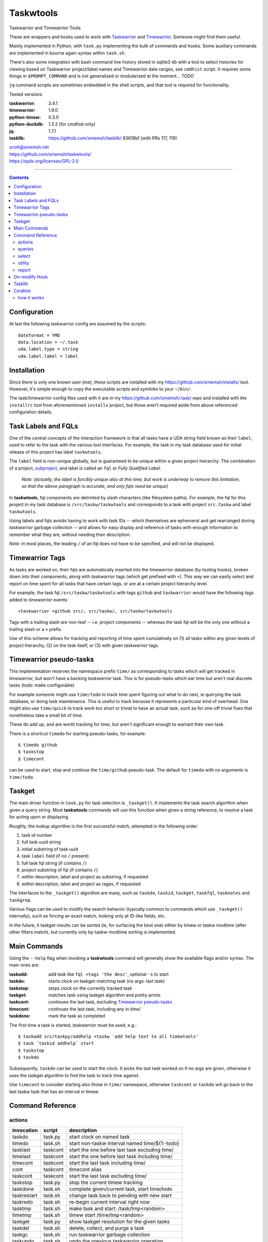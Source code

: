 Taskwtools
==============================================================================

Taskwarrior and Timewarrior Tools

These are wrappers and hooks used to work with `Taskwarrior`_ and
`Timewarrior`_.  Someone might find them useful.

Mainly implemented in Python, with ``task.py`` implementing the bulk
of commands and hooks.  Some auxiliary commands are implemented in
bourne again syntax within ``task.sh``.

There's also some integration with bash command line history stored in
sqlite3 db with a tool to select histories for viewing based on
Taskwarrior project/label names and Timewarrior date ranges, see
``cmdhist`` script.  It requires some things in ``$PROMPT_COMMAND`` and
is not generalized or modularized at the moment... *TODO*

``jq`` command scripts are sometimes embedded in the shell scripts, and
that tool is required for functionality.

Tested versions:

:taskwarrior: 3.4.1
:timewarrior: 1.9.0
:python-timew: 0.3.0
:python-duckdb: 1.3.2 (for cmdhist only)
:jq: 1.7.1
:tasklib: https://github.com/smemsh/tasklib/ 83619b1 (with PRs 117, 119)

| scott@smemsh.net
| https://github.com/smemsh/taskwtools/
| https://spdx.org/licenses/GPL-2.0

____

.. contents::

.. _Taskwarrior: https://github.com/GothenburgBitFactory/taskwarrior
.. _Timewarrior: https://github.com/GothenburgBitFactory/timewarrior


Configuration
~~~~~~~~~~~~~~~~~~~~~~~~~~~~~~~~~~~~~~~~~~~~~~~~~~~~~~~~~~~~~~~~~~~~~~~~~~~~~~

At last the following taskwarrior config are assumed by the scripts::

  dateformat = YMD
  data.location = ~/.task
  uda.label.type = string
  uda.label.label = label


Installation
~~~~~~~~~~~~~~~~~~~~~~~~~~~~~~~~~~~~~~~~~~~~~~~~~~~~~~~~~~~~~~~~~~~~~~~~~~~~~~

Since there is only one known user (me), these scripts are installed
with my https://github.com/smemsh/installx/ tool.  However, it's simple
enough to copy the executable scripts and symlinks to your ``~/bin/``.

The task/timewarrior config files used with it are in my
https://github.com/smemsh/.task/ repo and installed with the
``installrc`` tool from aforementioned ``installx`` project, but those
aren't required aside from above referenced configuration details.


Task Labels and FQLs
~~~~~~~~~~~~~~~~~~~~~~~~~~~~~~~~~~~~~~~~~~~~~~~~~~~~~~~~~~~~~~~~~~~~~~~~~~~~~~

One of the central concepts of the interaction framework is that all
tasks have a UDA string field known as their ``label``, used to refer to
the task with the various tool interfaces.  For example, the task in my
task database used for initial release of this project has label
``taskwtools``.

The ``label`` field is non-unique globally, but is guaranteed to be
unique within a given project hierarchy.  The combination of a project,
subproject_, and label is called an ``fql`` or *Fully Qualified Label*.

  *Note: (actually, the label is forcibly unique also at this
  time, but work is underway to remove this limitation, so that
  the above paragraph is accurate, and only fqls need be unique)*

In **taskwtools**, fql components are delimited by slash characters
(like filesystem paths).  For example, the fql for this project in my
task database is ``/src/taskw/taskwtools`` and corresponds to a task
with project ``src.taskw`` and label ``taskwtools``.

Using labels and fqls avoids having to work with task IDs -- which
themselves are ephemeral and get rearranged during *taskwarrior* garbage
collection -- and allows for easy display and reference of tasks with
enough information to remember what they are, without needing their
description.

*Note*: in most places, the leading ``/`` of an fql does not have to be
specified, and will not be displayed.

.. _subproject: GothenburgBitFactory/taskwarrior@fd7bb9da


Timewarrior Tags
~~~~~~~~~~~~~~~~~~~~~~~~~~~~~~~~~~~~~~~~~~~~~~~~~~~~~~~~~~~~~~~~~~~~~~~~~~~~~~

As tasks are worked on, their fqls are automatically inserted into the
*timewarrior* database (by tooling hooks), broken down into their
components, along with *taskwarrior* tags (which get prefixed with
``+``).  This way we can easily select and report on time spent for all
tasks that have certain tags, or are at a certain project hierarchy
level.

For example, the task fql ``/src/taskw/taskwtools`` with tags ``github``
and ``taskwarrior`` would have the following tags added to *timewarrior*
events::

    +taskwarrior +github src/, src/taskw/, src/taskw/taskwtools

Tags with a trailing slash are non-leaf -- i.e. project components --
whereas the task fql will be the only one without a trailing slash or a
``+`` prefix.

Use of this scheme allows for tracking and reporting of time spent
cumulatively on (1) all tasks within any given levels of project
hierarchy, (2) on the task itself, or (3) with given *taskwarrior* tags.


Timewarrior pseudo-tasks
~~~~~~~~~~~~~~~~~~~~~~~~~~~~~~~~~~~~~~~~~~~~~~~~~~~~~~~~~~~~~~~~~~~~~~~~~~~~~~

This implementation reserves the namespace prefix ``time/`` as
corresponding to tasks which will get tracked in *timewarrior*, but
won't have a backing *taskwarrior* task.  This is for pseudo-tasks which
eat time but aren't real discrete tasks (*todo*: make configurable)

For example someone might use ``time/todo`` to track time spent figuring
out what to do next, ie querying the task database, or doing task
maintenance.  This is useful to track because it represents a particular
kind of overhead.  One might also use ``time/quick`` to track work too
short or trivial to have an actual task, such as for one-off trivial
fixes that nonetheless take a small bit of time.

These do add up, and are worth tracking for time, but aren't significant
enough to warrant their own task.

There is a shortcut ``timedo`` for starting pseudo-tasks, for example::

    $ timedo github
    $ taskstop
    $ timecont

can be used to start, stop and continue the ``time/github`` pseudo-task.
The default for ``timedo`` with no arguments is ``time/todo``.


Taskget
~~~~~~~~~~~~~~~~~~~~~~~~~~~~~~~~~~~~~~~~~~~~~~~~~~~~~~~~~~~~~~~~~~~~~~~~~~~~~~

The main driver function in ``task.py`` for task selection is
``_taskget()``.  It implements the task search algorithm when given a
query string.  Most **taskwtools** commands will use this function when
given a string reference, to resolve a task for acting upon or displaying.

Roughly, the lookup algorithm is the first successful match, attempted
in the following order:

#. task id number
#. full task uuid string
#. initial substring of task uuid
#. task ``label`` field (if no ``/`` present)
#. full task fql string (if contains ``/``)
#. project substring of fql (if contains ``/``)
#. within description, label and project as substring, if requested
#. within description, label and project as regex, if requested

The interfaces to the ``_taskget()`` algorithm are many, such as
``taskdo``, ``taskid``, ``taskget``, ``taskfql``, ``tasknotes`` and
``taskgrep``.

Various flags can be used to modify the search behavior (typically
common to commands which use ``_taskget()`` internally), such as forcing
an exact match, looking only at ID-like fields, etc.

In the future, it taskget results can be sorted (ie, for surfacing the
best one) either by timew or taskw modtime (after other filters match),
but currently only by-taskw-modtime sorting is implemented.


Main Commands
~~~~~~~~~~~~~~~~~~~~~~~~~~~~~~~~~~~~~~~~~~~~~~~~~~~~~~~~~~~~~~~~~~~~~~~~~~~~~~

Using the ``--help`` flag when invoking a **taskwtools** command will
generally show the available flags and/or syntax.  The main ones are:

:taskadd:   add task like ``fql +tags 'the desc'``, optional ``-s`` to start
:taskdo:    starts clock on taskget-matching task (no args: last task)
:taskstop:  stops clock on the currently tracked task
:taskget:   matches task using taskget algorithm and pretty-prints
:taskcont:  continues the last task, excluding `Timewarrior pseudo-tasks`_
:timecont:  continues the last task, including any in `time/`
:taskdone:  mark the task as completed

The first time a task is started, *taskwarrior* must be used, e.g.::

  $ taskadd src/taskpy/addhelp +taskw 'add help text to all timewtools'
  $ task `taskid addhelp` start
  $ taskstop
  $ taskdo

Subsequently, ``taskdo`` can be used to start the clock.  It picks the
last task worked on if no args are given, otherwise it uses the taskget
algorithm to find the task to track time against.

Use ``timecont`` to consider starting also those in ``time/`` namespace,
otherwise ``taskcont`` or ``taskdo`` will go back to the last taskw task
that has an interval in timew.


Command Reference
~~~~~~~~~~~~~~~~~~~~~~~~~~~~~~~~~~~~~~~~~~~~~~~~~~~~~~~~~~~~~~~~~~~~~~~~~~~~~~


actions
------------------------------------------------------------------------------

=============== =========== ==================================================
invocation      script      description
=============== =========== ==================================================
taskdo          task.py     start clock on named task
timedo          task.sh     start non-taskw interval named time/${1:-todo}
tasklast        taskcont    start the one before last task excluding time/
timelast        taskcont    start the one before last task including time/
timecont        taskcont    start the last task including time/
cont            taskcont    timecont alias
taskcont        taskcont    start the last task excluding time/
taskstop        task.py     stop the current timew tracking
taskdone        task.sh     complete given/current task, start time/todo
taskrestart     task.sh     change task back to pending with new start
taskredo        task.sh     re-begin current interval right now
tasktmp         task.sh     make task and start: /task/tmp<random>
timetmp         task.sh     timew start /time/tmp<random>
taskget         task.py     show taskget resolution for the given tasks
taskdel         task.sh     delete, collect, and purge a task
taskgc          task.sh     run taskwarrior garbage collection
taskundo        task.sh     undo the previous taskwarrior operation
timeundo        task.sh     timew undo
timefill        task.sh     move arg/current interval's start to last end
taskn           task.sh     run 'task' with hooks disabled, passing all args
taskann         task.sh     give the args as an annotation for current task
=============== =========== ==================================================


queries
------------------------------------------------------------------------------

=============== =========== ==================================================
taskdummy       task.py     print a cannot-match uuid, exits nonzero
taskfql         task.py     print current or uniquely matching task
taskfqls        task.py     print all the matching fqls
taskid          task.py     print best matching task
taskids         task.py     print all matching tasks
taskinfo        task.sh     print condensed fields from information command
tasklabel       task.py     print label of best matching task
tasklabels      task.py     print labels of all matching tasks
taskline        task.py     print current fql, tracking status symbol, date
tasknow         task.py     print current fql, tracking status english
tasknotes       task.py     print from ~/.task/notes/<uuid>.rst
taskone         task.py     print matching task uuid, failure if non-unique
taskuuid        task.py     print best matching task uuid
taskuuids       task.py     print all matching task uuids
taskfield       task.sh     print the single given task's named field
timecur         task.sh     print time so far in current interval
timein          task.sh     print the timewfmt time at now + $@
timeline        task.sh     print time spent in recent calendars
timeopen        task.sh     print time tracked since clock last off
timels          task.sh     print list of timew entries in time/ fqlspace
timevals        task.sh     print all intervals that tracked given taskfql
timewk          task.sh     print the timew time given ISO week num begins
timewtags       task.py     print the timew tags of current or given task
taskday         task.py     print labels of tasks from last N[=1] days
taskall         task.py     taskday 0 (all tasks)
taskmonth       task.py     taskday 30
tasks           task.py     taskday 7
taskweek        task.py     taskday 7
taskyear        task.py     taskday 365
=============== =========== ==================================================


select
------------------------------------------------------------------------------

=============== =========== ==================================================
taskcur         task.sh     select the active task
taskdeps        task.sh     select all dependencies of given task
taskrdeps       task.sh     select all dependants of given task
taskl           task.sh     select task with given unique label substring
taskgrep        task.sh     search by taskget/rst grep, default report
taskgrepp       task.sh     taskgrep with report all
taskgrepu       task.sh     taskgrep -u (display only uuids)
taskgrepx       task.sh     taskgrep -x (export as json)
=============== =========== ==================================================


utility
------------------------------------------------------------------------------

=============== =========== ==================================================
fqlfmt          task.sh     print label, project hierarchy cols from fqls
timewfmt        task.sh     completes partial YYYYDDMMHHMMSS as timew time
tasknote        taskopen    display ~/.task/notes/<uuid.rst>, -e to edit
taskopen        taskopen    scrape task notes/rst for urls and pick one
task2to3        task2to3.py import tw2 undo.data into tw3, preserving history
=============== =========== ==================================================

report
------------------------------------------------------------------------------

=============== =========== ==================================================
taskrecent      taskrecent  displays recent tasks by taskw modtime, has flags
timerecent      taskrecent  taskrecent but by timew modtime, not task metadata
timesum         task.sh     calculates time tracked since arg or :all
timestat        task.sh     timew summary for the args or :all
taskreport      task.sh     print unique fqls/times during given time range
taskprjs        task.sh     show unique full project hierarchies, dot seps
=============== =========== ==================================================


On-modify Hook
~~~~~~~~~~~~~~~~~~~~~~~~~~~~~~~~~~~~~~~~~~~~~~~~~~~~~~~~~~~~~~~~~~~~~~~~~~~~~~

The main python script, invoked as a hook (implemented in ``task.py``
function ``on_modify_timew()``) handles propagating changes in label and
project to timew, and other things like safety, preventing duplicates,
etc.  To install::

    ln -s /path/to/task.py ~/.task/hooks/on-modify.timew

To run taskwarrior with hooks disabled, use ``taskn`` to invoke.


Tasklib
~~~~~~~~~~~~~~~~~~~~~~~~~~~~~~~~~~~~~~~~~~~~~~~~~~~~~~~~~~~~~~~~~~~~~~~~~~~~~~

The tasklib we use needs patches, but no response to my PRs in 2+ years,
project is stalled or abandoned, so my forked tasklib is used, see "Tested
versions" above.

(Actually what we use it for is pretty simple, we might just do this
ourselves without tasklib in the near future.)


Cmdhist
~~~~~~~~~~~~~~~~~~~~~~~~~~~~~~~~~~~~~~~~~~~~~~~~~~~~~~~~~~~~~~~~~~~~~~~~~~~~~~

There's also a script ``cmdhist`` that lets one select command line
history to view, based on timew tags and/or date ranges, and eventually
other interesting options.  This turns out to be fairly useful, even in
its raw initial implementation without options (right now it accepts any
timewarrior export options and displays all command line histories that
were active for those exported intervals).

how it works
------------

There's a sqlite3 db that gets inserts of all bash commands on the
system and corresponding metadata like start, end time, return code,
tty, etc.  The inserts are done transparently in ``$PROMPT_COMMAND``
(see https://github.com/smemsh/.bashrc repo files ``init.d/history`` and
``func.d/promptcmd``).  Then a python tool uses duckdb to slurp an
export from timewarrior and join it with this command line history data.

Future direction is to set this up on all my systems, use periodic
sqlite3_rsync.c to make a master table with all my histories globally,
able to select projects on any nodes being administered and know all
commands done whilst working on a particular taskwtools FQL.

Then later there is a dream of integrating this with a bash builtin that
does live history query/manipulation with the usual control-r, uparrow,
etc and shares a global history.  We'll see if we get that far... ;-)

